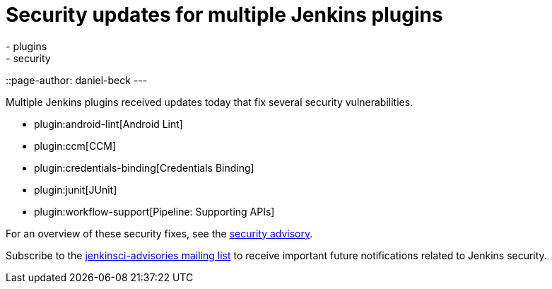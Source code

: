 = Security updates for multiple Jenkins plugins
:tags:
- plugins
- security
::page-author: daniel-beck
---

Multiple Jenkins plugins received updates today that fix several security vulnerabilities.

* plugin:android-lint[Android Lint]
* plugin:ccm[CCM]
* plugin:credentials-binding[Credentials Binding]
* plugin:junit[JUnit]
* plugin:workflow-support[Pipeline: Supporting APIs]

For an overview of these security fixes, see the link:/security/advisory/2018-02-05[security advisory].

Subscribe to the link:/mailing-lists[jenkinsci-advisories mailing list] to receive important future notifications related to Jenkins security.
